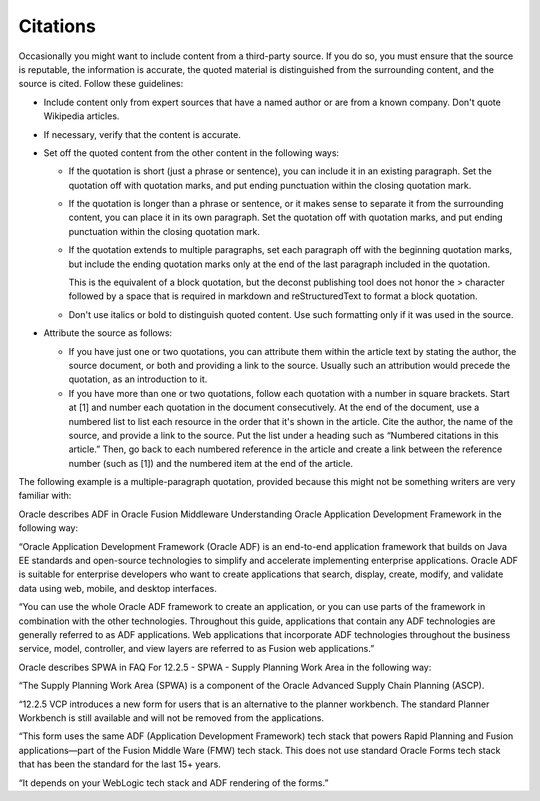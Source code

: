 .. _citations:

=========
Citations
=========

Occasionally you might want to include content from a third-party
source. If you do so, you must ensure that the source is reputable, the
information is accurate, the quoted material is distinguished from the
surrounding content, and the source is cited. Follow these guidelines:

-  Include content only from expert sources that have a named author or
   are from a known company. Don't quote Wikipedia articles.
-  If necessary, verify that the content is accurate.
-  Set off the quoted content from the other content in the following
   ways:

   -  If the quotation is short (just a phrase or sentence), you can
      include it in an existing paragraph. Set the quotation off with
      quotation marks, and put ending punctuation within the closing
      quotation mark.
   -  If the quotation is longer than a phrase or sentence, or it makes
      sense to separate it from the surrounding content, you can place it
      in its own paragraph. Set the quotation off with
      quotation marks, and put ending punctuation within the closing
      quotation mark.
   -  If the quotation extends to multiple paragraphs, set each paragraph
      off with the beginning quotation marks, but include the ending quotation
      marks only at the end of the last paragraph included in the quotation.

      This is the equivalent of a block quotation, but the deconst publishing
      tool does not honor the > character followed by a space that is required
      in markdown and reStructuredText to format a block quotation.
   -  Don't use italics or bold to distinguish quoted content. Use such
      formatting only if it was used in the source.

-  Attribute the source as follows:

   -  If you have just one or two quotations, you can attribute them within
      the article text by stating the author, the source document, or both
      and providing a link to the source. Usually such an attribution would
      precede the quotation, as an introduction to it.
   -  If you have more than one or two quotations, follow each quotation
      with a number in square brackets. Start at [1] and number each
      quotation in the document consecutively. At the end of the document,
      use a numbered list to list each resource in the order that it's
      shown in the article. Cite the author, the name of the source, and
      provide a link to the source. Put the list under a heading such as
      “Numbered citations in this article.” Then, go back to each numbered
      reference in the article and create a link between the reference
      number (such as [1]) and the numbered item at the end of the article.

The following example is a multiple-paragraph quotation, provided because this
might not be something writers are very familiar with:

Oracle describes ADF in Oracle Fusion Middleware Understanding Oracle
Application Development Framework in the following way:

“Oracle Application Development Framework (Oracle ADF) is an end-to-end
application framework that builds on Java EE standards and open-source
technologies to simplify and accelerate implementing enterprise applications.
Oracle ADF is suitable for enterprise developers who want to create
applications that search, display, create, modify, and validate data using
web, mobile, and desktop interfaces.

“You can use the whole Oracle ADF framework to create an application, or you
can use parts of the framework in combination with the other technologies.
Throughout this guide, applications that contain any ADF technologies are
generally referred to as ADF applications. Web applications that incorporate
ADF technologies throughout the business service, model, controller, and view
layers are referred to as Fusion web applications.”

Oracle describes SPWA in FAQ For 12.2.5 - SPWA - Supply Planning Work Area in
the following way:

“The Supply Planning Work Area (SPWA) is a component of the Oracle Advanced
Supply Chain Planning (ASCP).

“12.2.5 VCP introduces a new form for users that is an alternative to the
planner workbench. The standard Planner Workbench is still available and will
not be removed from the applications.

“This form uses the same ADF (Application Development Framework) tech stack
that powers Rapid Planning and Fusion applications—part of the Fusion Middle
Ware (FMW) tech stack. This does not use standard Oracle Forms tech stack that
has been the standard for the last 15+ years.

“It depends on your WebLogic tech stack and ADF rendering of the forms.”
